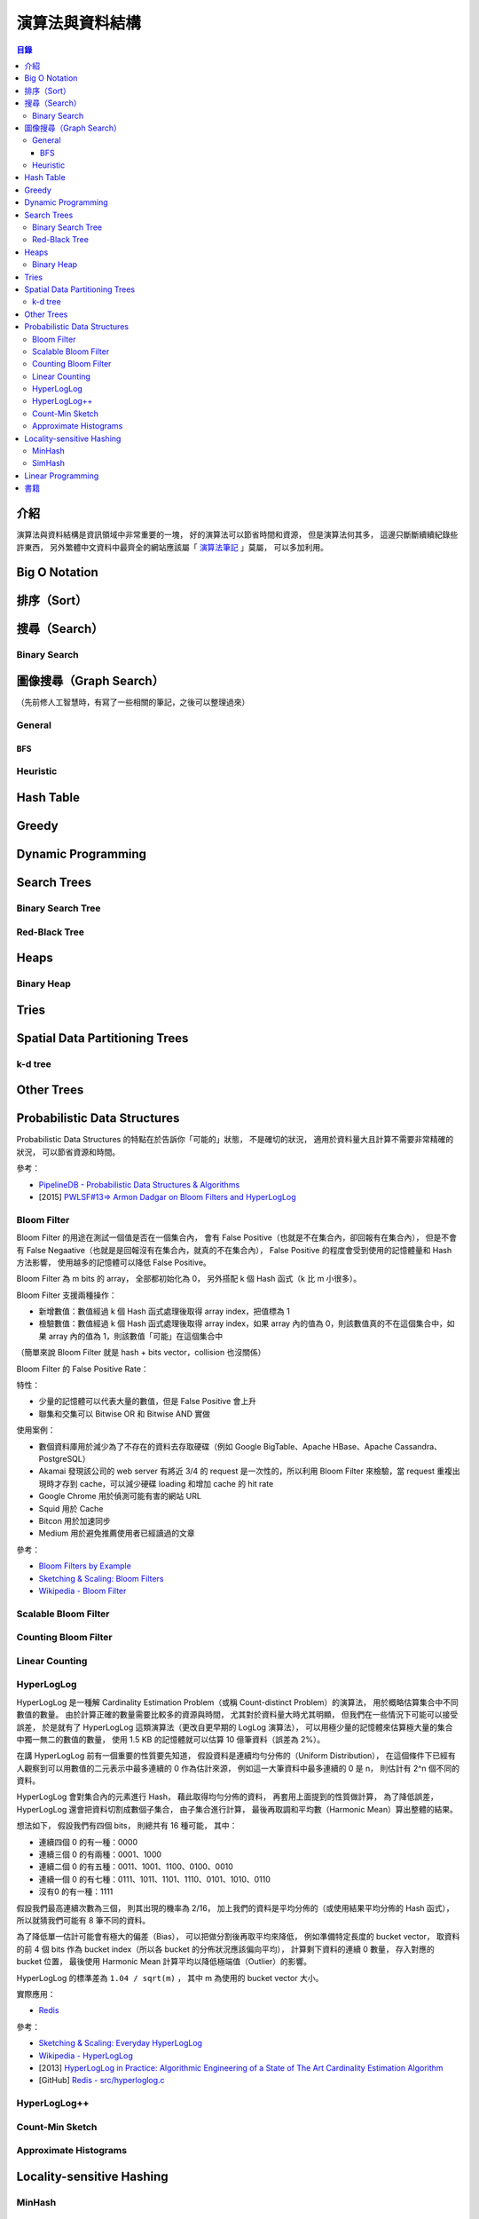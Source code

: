 ========================================
演算法與資料結構
========================================


.. contents:: 目錄


介紹
========================================

演算法與資料結構是資訊領域中非常重要的一塊，
好的演算法可以節省時間和資源，
但是演算法何其多，
這邊只斷斷續續紀錄些許東西，
另外繁體中文資料中最齊全的網站應該屬「 `演算法筆記 <http://www.csie.ntnu.edu.tw/~u91029/>`_ 」莫屬，
可以多加利用。



Big O Notation
========================================


排序（Sort）
========================================


搜尋（Search）
========================================

Binary Search
------------------------------



圖像搜尋（Graph Search）
========================================

（先前修人工智慧時，有寫了一些相關的筆記，之後可以整理過來）


General
------------------------------

BFS
++++++++++++++++++++


Heuristic
------------------------------



Hash Table
========================================


Greedy
========================================



Dynamic Programming
========================================



Search Trees
========================================

Binary Search Tree
------------------------------

Red-Black Tree
------------------------------



Heaps
========================================

Binary Heap
------------------------------



Tries
========================================



Spatial Data Partitioning Trees
========================================

k-d tree
------------------------------



Other Trees
========================================



Probabilistic Data Structures
========================================

Probabilistic Data Structures 的特點在於告訴你「可能的」狀態，
不是確切的狀況，
適用於資料量大且計算不需要非常精確的狀況，
可以節省資源和時間。


參考：

* `PipelineDB - Probabilistic Data Structures & Algorithms <http://docs.pipelinedb.com/probabilistic.html>`_
* [2015] `PWLSF#13=> Armon Dadgar on Bloom Filters and HyperLogLog <https://speakerdeck.com/paperswelove/pwlsf-number-13-equals-armon-dadgar-on-bloom-filters-and-hyperloglog>`_


Bloom Filter
------------------------------

Bloom Filter 的用途在測試一個值是否在一個集合內，
會有 False Positive（也就是不在集合內，卻回報有在集合內），
但是不會有 False Negaative（也就是是回報沒有在集合內，就真的不在集合內），
False Positive 的程度會受到使用的記憶體量和 Hash 方法影響，
使用越多的記憶體可以降低 False Positive。

Bloom Filter 為 m bits 的 array，
全部都初始化為 0，
另外搭配 k 個 Hash 函式（k 比 m 小很多）。

Bloom Filter 支援兩種操作：

* 新增數值：數值經過 k 個 Hash 函式處理後取得 array index，把值標為 1
* 檢驗數值：數值經過 k 個 Hash 函式處理後取得 array index，如果 array 內的值為 0，則該數值真的不在這個集合中，如果 array 內的值為 1，則該數值「可能」在這個集合中


（簡單來說 Bloom Filter 就是 hash + bits vector，collision 也沒關係）


Bloom Filter 的 False Positive Rate：

.. image:: /images/algorithm/bloom-filter-false-positive-rate.svg


特性：

* 少量的記憶體可以代表大量的數值，但是 False Positive 會上升
* 聯集和交集可以 Bitwise OR 和 Bitwise AND 實做


使用案例：

* 數個資料庫用於減少為了不存在的資料去存取硬碟（例如 Google BigTable、Apache HBase、Apache Cassandra、PostgreSQL）
* Akamai 發現該公司的 web server 有將近 3/4 的 request 是一次性的，所以利用 Bloom Filter 來檢驗，當 request 重複出現時才存到 cache，可以減少硬碟 loading 和增加 cache 的 hit rate
* Google Chrome 用於偵測可能有害的網站 URL
* Squid 用於 Cache
* Bitcon 用於加速同步
* Medium 用於避免推薦使用者已經讀過的文章


參考：

* `Bloom Filters by Example <https://llimllib.github.io/bloomfilter-tutorial/>`_
* `Sketching & Scaling: Bloom Filters <http://blog.kiip.me/engineering/sketching-scaling-bloom-filters/>`_
* `Wikipedia - Bloom Filter <https://en.wikipedia.org/wiki/Bloom_filter>`_


Scalable Bloom Filter
------------------------------

Counting Bloom Filter
------------------------------

Linear Counting
------------------------------


HyperLogLog
------------------------------

HyperLogLog 是一種解 Cardinality Estimation Problem（或稱 Count-distinct Problem）的演算法，
用於概略估算集合中不同數值的數量。
由於計算正確的數量需要比較多的資源與時間，
尤其對於資料量大時尤其明顯，
但我們在一些情況下可能可以接受誤差，
於是就有了 HyperLogLog 這類演算法（更改自更早期的 LogLog 演算法），
可以用極少量的記憶體來估算極大量的集合中獨一無二的數值的數量，
使用 1.5 KB 的記憶體就可以估算 10 億筆資料（誤差為 2%）。

在講 HyperLogLog 前有一個重要的性質要先知道，
假設資料是連續均勻分佈的（Uniform Distribution），
在這個條件下已經有人觀察到可以用數值的二元表示中最多連續的 0 作為估計來源，
例如這一大筆資料中最多連續的 0 是 n，
則估計有 2^n 個不同的資料。

HyperLogLog 會對集合內的元素進行 Hash，
藉此取得均勻分佈的資料，
再套用上面提到的性質做計算，
為了降低誤差，
HyperLogLog 還會把資料切割成數個子集合，
由子集合進行計算，
最後再取調和平均數（Harmonic Mean）算出整體的結果。


想法如下，
假設我們有四個 bits，
則總共有 16 種可能，
其中：

* 連續四個 0 的有一種：0000
* 連續三個 0 的有兩種：0001、1000
* 連續二個 0 的有五種：0011、1001、1100、0100、0010
* 連續一個 0 的有七種：0111、1011、1101、1110、0101、1010、0110
* 沒有0 的有一種：1111

假設我們最高連續次數為三個，
則其出現的機率為 2/16，
加上我們的資料是平均分佈的（或使用結果平均分佈的 Hash 函式），
所以就猜我們可能有 8 筆不同的資料。

為了降低單一估計可能會有極大的偏差（Bias），
可以把做分割後再取平均來降低，
例如準備特定長度的 bucket vector，
取資料的前 4 個 bits 作為 bucket index（所以各 bucket 的分佈狀況應該偏向平均），
計算剩下資料的連續 0 數量，
存入對應的 bucket 位置，
最後使用 Harmonic Mean 計算平均以降低極端值（Outlier）的影響。

HyperLogLog 的標準差為 ``1.04 / sqrt(m)`` ，
其中 m 為使用的 bucket vector 大小。


實際應用：

* `Redis <http://antirez.com/news/75>`_


參考：

* `Sketching & Scaling: Everyday HyperLogLog <http://blog.kiip.me/engineering/sketching-scaling-everyday-hyperloglog/>`_
* `Wikipedia - HyperLogLog <https://en.wikipedia.org/wiki/HyperLogLog>`_
* [2013] `HyperLogLog in Practice: Algorithmic Engineering of a State of The Art Cardinality Estimation Algorithm <https://research.google.com/pubs/pub40671.html>`_
* [GitHub] `Redis - src/hyperloglog.c <https://github.com/antirez/redis/blob/unstable/src/hyperloglog.c>`_


HyperLogLog++
------------------------------

Count-Min Sketch
------------------------------

Approximate Histograms
------------------------------


Locality-sensitive Hashing
========================================

MinHash
------------------------------

SimHash
------------------------------



Linear Programming
========================================



書籍
========================================

* [2016] `Grokking Algorithms: An illustrated guide for programmers and other curious people <https://www.manning.com/books/grokking-algorithms>`_
    - 入門級好書
